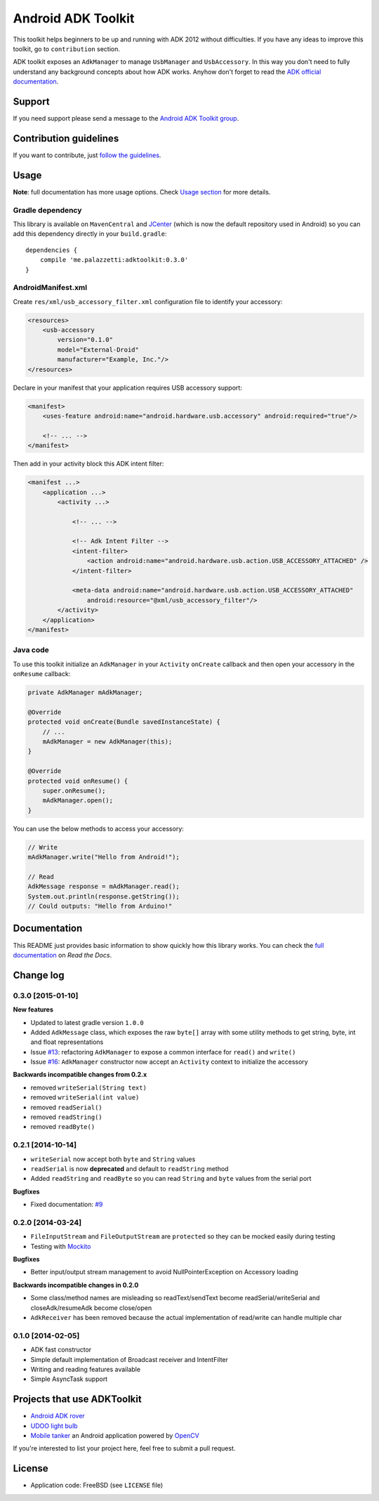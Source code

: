 ===================
Android ADK Toolkit
===================

.. image:: https://readthedocs.org/projects/android-adk-toolkit/badge/?version=latest
    :target: http://docs.adktoolkit.org/
    :alt: Documentation Status

.. image:: https://img.shields.io/badge/Android%20Arsenal-Android%20ADK%20Toolkit-brightgreen.svg?style=flat
    :target: https://android-arsenal.com/details/1/1266

.. image:: https://img.shields.io/badge/API-12%2B-brightgreen.svg?style=flat
    :target: https://android-arsenal.com/api?level=12

.. image:: https://api.bintray.com/packages/palazzem/maven/me.palazzetti%3Aadktoolkit/images/download.svg
    :target: https://bintray.com/palazzem/maven/me.palazzetti%3Aadktoolkit/_latestVersion

This toolkit helps beginners to be up and running with ADK 2012 without difficulties.
If you have any ideas to improve this toolkit, go to ``contribution`` section.

ADK toolkit exposes an ``AdkManager`` to manage ``UsbManager`` and ``UsbAccessory``. In this way
you don't need to fully understand any background concepts about how ADK works. Anyhow don't forget
to read the `ADK official documentation`_.

.. _ADK official documentation: http://developer.android.com/tools/adk/adk2.html

Support
-------

If you need support please send a message to the `Android ADK Toolkit group`_.

.. _Android ADK Toolkit group: https://groups.google.com/forum/#!forum/android-adk-toolkit/

Contribution guidelines
-----------------------

If you want to contribute, just `follow the guidelines`_.

.. _follow the guidelines: http://docs.adktoolkit.org/en/latest/contributing.html

Usage
-----

**Note**: full documentation has more usage options. Check `Usage section`_ for more details.

.. _Usage section: http://docs.adktoolkit.org/en/latest/usage.html

Gradle dependency
~~~~~~~~~~~~~~~~~

This library is available on ``MavenCentral`` and `JCenter`_ (which is now the default repository
used in Android) so you can add this dependency directly in your ``build.gradle``::

    dependencies {
        compile 'me.palazzetti:adktoolkit:0.3.0'
    }

.. _JCenter: https://bintray.com/bintray/jcenter

AndroidManifest.xml
~~~~~~~~~~~~~~~~~~~

Create ``res/xml/usb_accessory_filter.xml`` configuration file to identify your accessory:

.. code-block:: xml

    <resources>
        <usb-accessory
            version="0.1.0"
            model="External-Droid"
            manufacturer="Example, Inc."/>
    </resources>

Declare in your manifest that your application requires USB accessory support:

.. code-block:: xml

    <manifest>
        <uses-feature android:name="android.hardware.usb.accessory" android:required="true"/>

        <!-- ... -->
    </manifest>

Then add in your activity block this ADK intent filter:

.. code-block:: xml

    <manifest ...>
        <application ...>
            <activity ...>

                <!-- ... -->

                <!-- Adk Intent Filter -->
                <intent-filter>
                    <action android:name="android.hardware.usb.action.USB_ACCESSORY_ATTACHED" />
                </intent-filter>

                <meta-data android:name="android.hardware.usb.action.USB_ACCESSORY_ATTACHED"
                    android:resource="@xml/usb_accessory_filter"/>
            </activity>
        </application>
    </manifest>

Java code
~~~~~~~~~

To use this toolkit initialize an ``AdkManager`` in your ``Activity`` ``onCreate`` callback and then
open your accessory in the ``onResume`` callback:

.. code-block:: java

    private AdkManager mAdkManager;

    @Override
    protected void onCreate(Bundle savedInstanceState) {
        // ...
        mAdkManager = new AdkManager(this);
    }

    @Override
    protected void onResume() {
        super.onResume();
        mAdkManager.open();
    }

You can use the below methods to access your accessory:

.. code-block:: java

    // Write
    mAdkManager.write("Hello from Android!");

    // Read
    AdkMessage response = mAdkManager.read();
    System.out.println(response.getString());
    // Could outputs: "Hello from Arduino!"

Documentation
-------------

This README just provides basic information to show quickly how this library works. You can check
the `full documentation`_ on *Read the Docs*.

.. _full documentation: http://docs.adktoolkit.org/

Change log
----------

0.3.0 [2015-01-10]
~~~~~~~~~~~~~~~~~~

**New features**

* Updated to latest gradle version ``1.0.0``
* Added ``AdkMessage`` class, which exposes the raw ``byte[]`` array with some utility methods to get string, byte, int and float representations
* Issue `#13`_: refactoring ``AdkManager`` to expose a common interface for ``read()`` and ``write()``
* Issue `#16`_: ``AdkManager`` constructor now accept an ``Activity`` context to initialize the accessory

**Backwards incompatible changes from 0.2.x**

* removed ``writeSerial(String text)``
* removed ``writeSerial(int value)``
* removed ``readSerial()``
* removed ``readString()``
* removed ``readByte()``

.. _#13: https://github.com/palazzem/adk-toolkit/issues/13
.. _#16: https://github.com/palazzem/adk-toolkit/issues/16

0.2.1 [2014-10-14]
~~~~~~~~~~~~~~~~~~

* ``writeSerial`` now accept both ``byte`` and ``String`` values
* ``readSerial`` is now **deprecated** and default to ``readString`` method
* Added ``readString`` and ``readByte`` so you can read ``String`` and ``byte`` values from the serial port

**Bugfixes**

* Fixed documentation: `#9`_

.. _#9: https://github.com/palazzem/adk-toolkit/issues/9

0.2.0 [2014-03-24]
~~~~~~~~~~~~~~~~~~

* ``FileInputStream`` and ``FileOutputStream`` are ``protected`` so they can be mocked easily during testing
* Testing with `Mockito`_

**Bugfixes**

* Better input/output stream management to avoid NullPointerException on Accessory loading

**Backwards incompatible changes in 0.2.0**

* Some class/method names are misleading so readText/sendText become readSerial/writeSerial and closeAdk/resumeAdk become close/open
* ``AdkReceiver`` has been removed because the actual implementation of read/write can handle multiple char

.. _Mockito: https://github.com/mockito/mockito

0.1.0 [2014-02-05]
~~~~~~~~~~~~~~~~~~

* ADK fast constructor
* Simple default implementation of Broadcast receiver and IntentFilter
* Writing and reading features available
* Simple AsyncTask support

Projects that use ADKToolkit
----------------------------

* `Android ADK rover`_
* `UDOO light bulb`_
* `Mobile tanker`_ an Android application powered by `OpenCV`_

.. _Android adk rover: https://github.com/palazzem/android-udoo-rover
.. _UDOO light bulb: https://github.com/palazzem/udoo-adk-lightbulb
.. _Mobile tanker: https://github.com/DMIAlumni/mobile-tanker
.. _OpenCV: http://opencv.org/

If you're interested to list your project here, feel free to submit a pull request.

License
-------

* Application code: FreeBSD (see ``LICENSE`` file)
